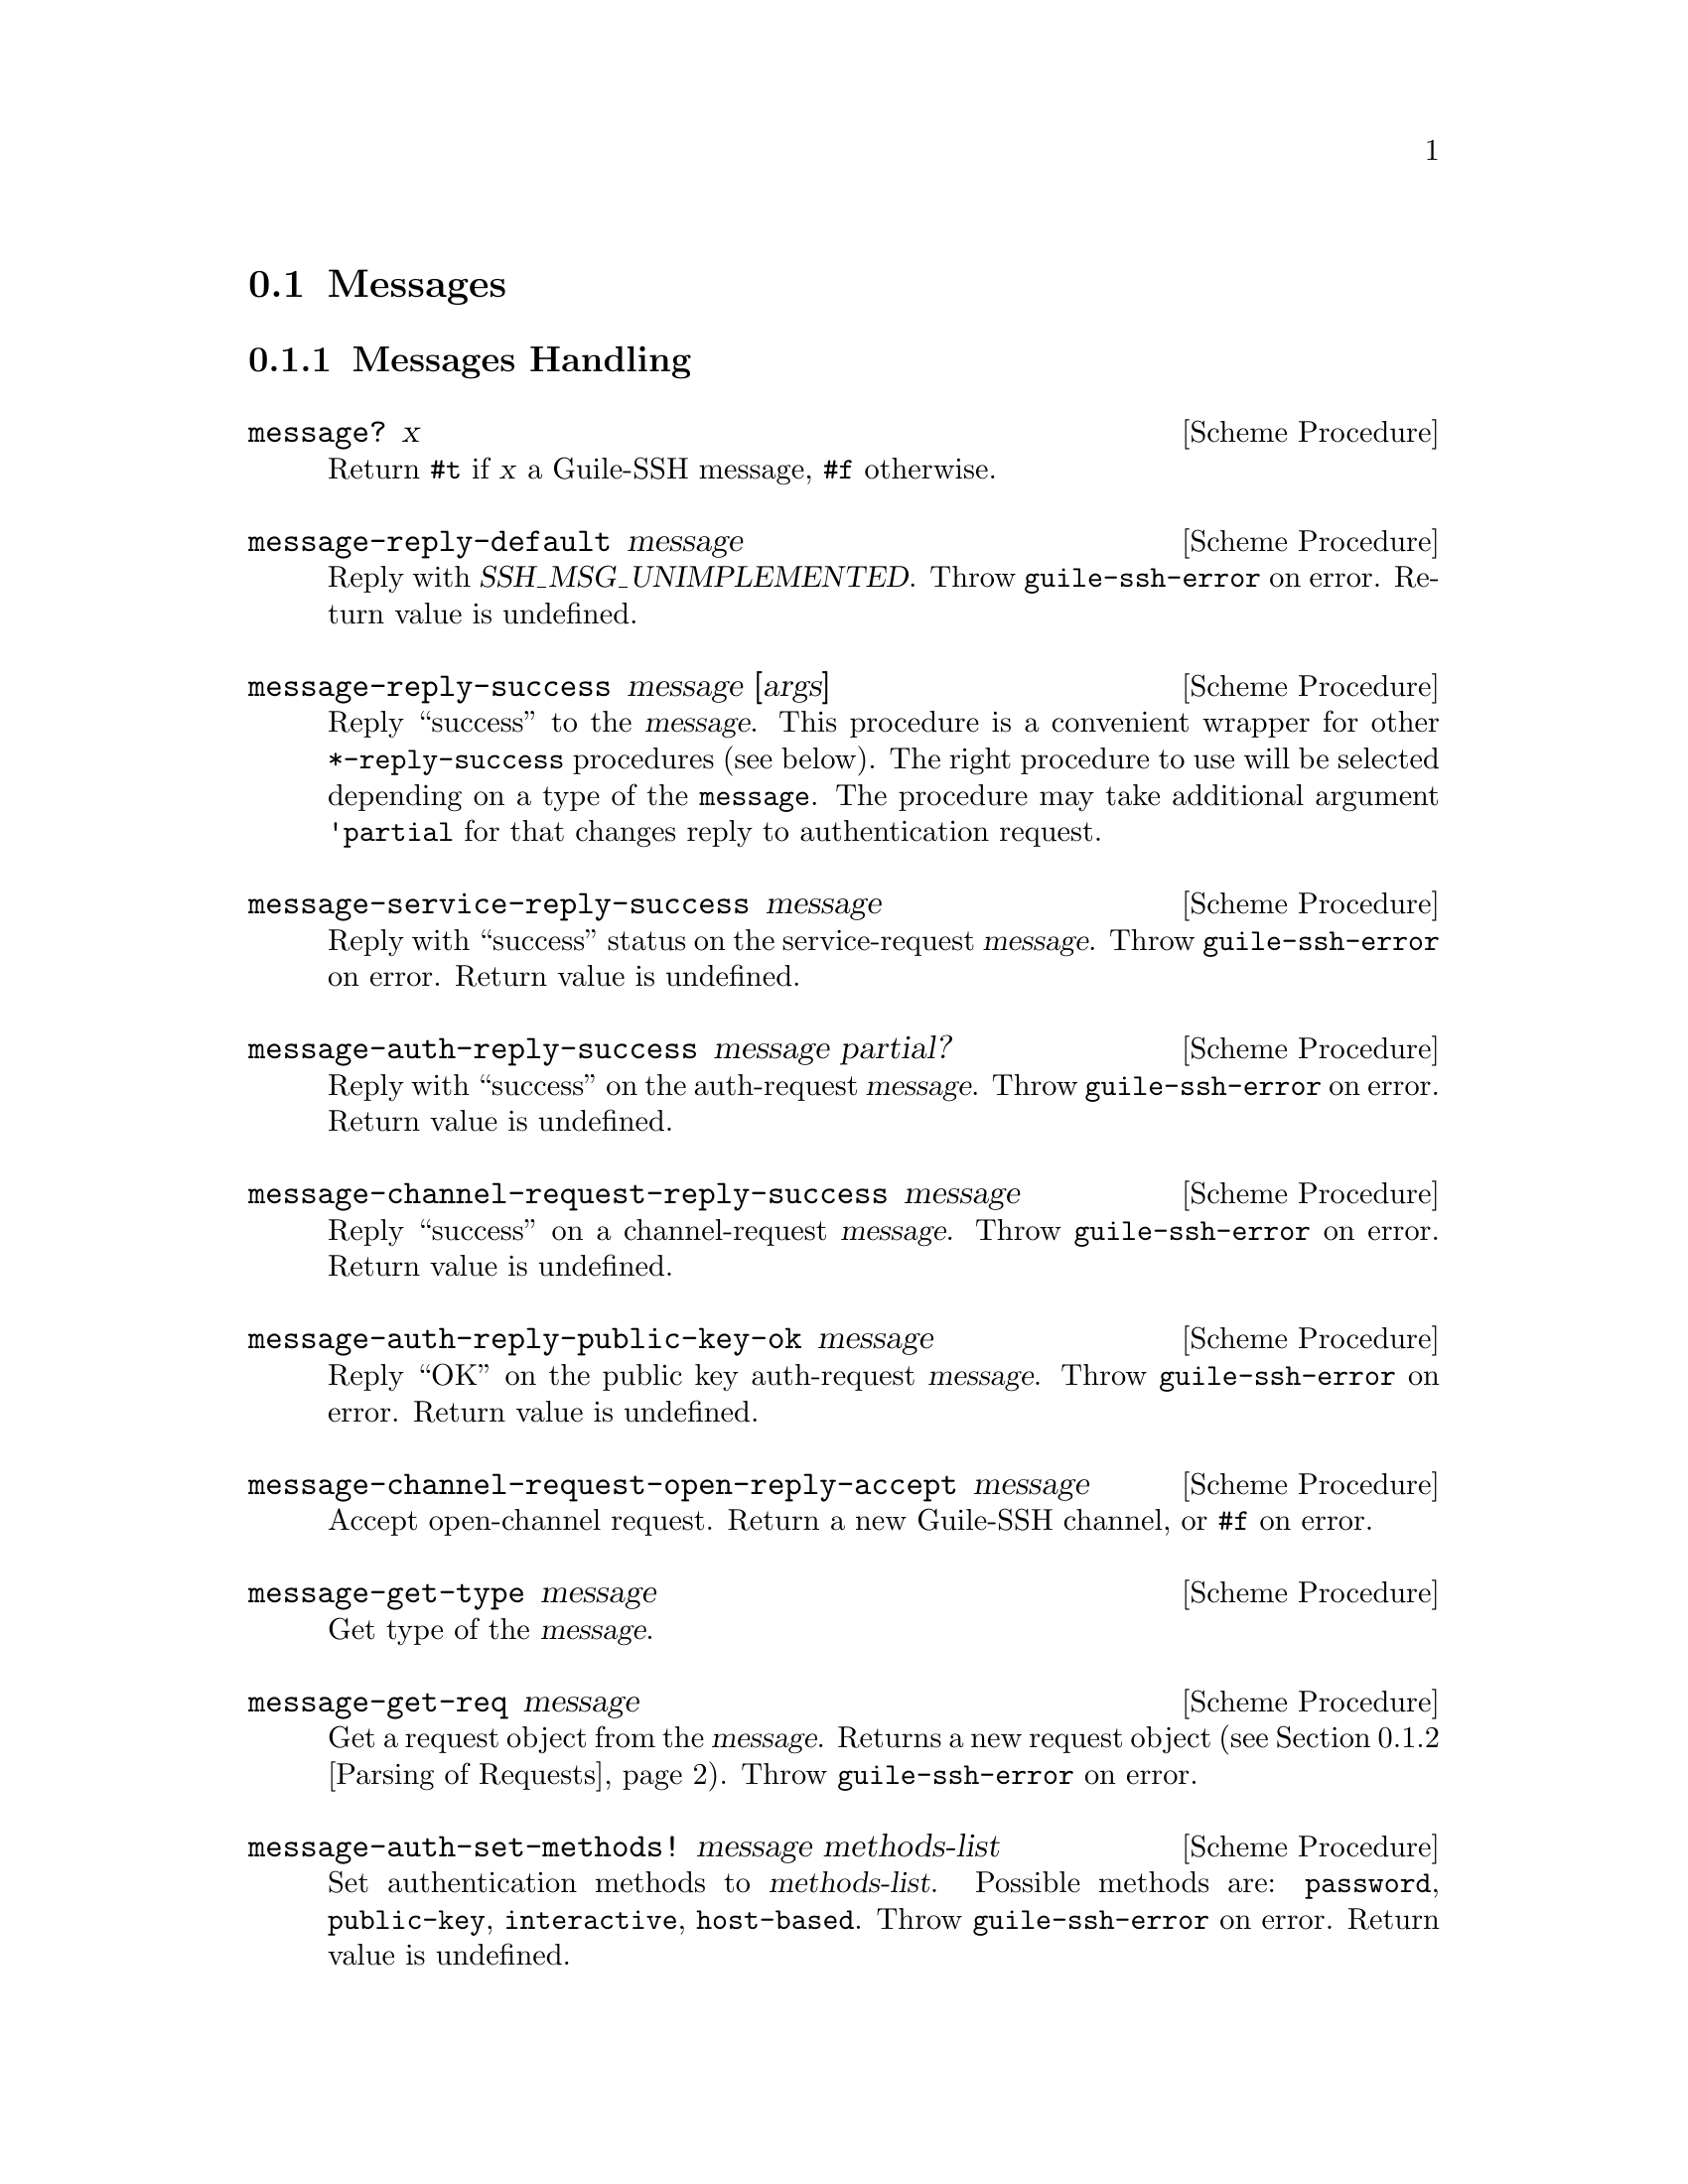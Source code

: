 @c -*-texinfo-*-
@c This file is part of Guile-SSH Reference Manual.
@c Copyright (C) 2014 Artyom V. Poptsov
@c See the file guile-ssh.texi for copying conditions.

@node Messages
@section Messages

@cindex talking to a SSH client
@tindex message

@menu
* Message Handling::
* Parsing of Requests::
@end menu

@node Message Handling
@subsection Messages Handling

@deffn {Scheme Procedure} message? x
Return @code{#t} if @var{x} a Guile-SSH message, @code{#f} otherwise.
@end deffn

@deffn {Scheme Procedure} message-reply-default message
Reply with @var{SSH_MSG_UNIMPLEMENTED}.  Throw @code{guile-ssh-error}
on error.  Return value is undefined.
@end deffn

@deffn {Scheme Procedure} message-reply-success message [args]
Reply ``success'' to the @var{message}.  This procedure is a
convenient wrapper for other @code{*-reply-success} procedures (see
below).  The right procedure to use will be selected depending on a
type of the @code{message}.  The procedure may take additional
argument @code{'partial} for that changes reply to authentication
request.
@end deffn

@deffn {Scheme Procedure} message-service-reply-success message
Reply with ``success'' status on the service-request @var{message}.
Throw @code{guile-ssh-error} on error.  Return value is undefined.
@end deffn

@deffn {Scheme Procedure} message-auth-reply-success message partial?
Reply with ``success'' on the auth-request @var{message}.  Throw
@code{guile-ssh-error} on error.  Return value is undefined.
@end deffn

@deffn {Scheme Procedure} message-channel-request-reply-success message
Reply ``success'' on a channel-request @var{message}.
Throw @code{guile-ssh-error} on error.  Return value is undefined.
@end deffn

@deffn {Scheme Procedure} message-auth-reply-public-key-ok message
Reply ``OK'' on the public key auth-request @var{message}.  Throw
@code{guile-ssh-error} on error.  Return value is undefined.
@end deffn

@deffn {Scheme Procedure} message-channel-request-open-reply-accept message
Accept open-channel request.  Return a new Guile-SSH channel, or
@code{#f} on error.
@end deffn

@deffn {Scheme Procedure} message-get-type message
Get type of the @var{message}.
@end deffn

@deffn {Scheme Procedure} message-get-req message
Get a request object from the @var{message}.  Returns a new request
object (@pxref{Parsing of Requests}).  Throw @code{guile-ssh-error} on
error.
@end deffn

@deffn {Scheme Procedure} message-auth-set-methods! message methods-list
Set authentication methods to @var{methods-list}.  Possible methods
are: @code{password}, @code{public-key}, @code{interactive},
@code{host-based}.  Throw @code{guile-ssh-error} on error.  Return
value is undefined.
@end deffn

@node Parsing of Requests
@subsection Parsing of Requests

@cindex handling of requests
@tindex request

@deffn {Scheme Procedure} service-req:service request
Get service name from a service @var{request}.
@end deffn

@deffn {Scheme Procedure} channel-open-req:orig request
@deffnx {Scheme Procedure} channel-open-req:orig-port request
@deffnx {Scheme Procedure} channel-open-req:dest request
@deffnx {Scheme Procedure} channel-open-req:dest-port request
Get originator, originator-port, destination and destination-port from
the channel-open @var{request}.
@end deffn

@deffn {Scheme Procedure} auth-req:user request
@deffnx {Scheme Procedure} auth-req:password request
@deffnx {Scheme Procedure} auth-req:pubkey request
@deffnx {Scheme Procedure} auth-req:pubkey-state request
Get user, password, public key and public key state from the auth
@var{request}.
@end deffn

@deffn {Scheme Procedure} pty-req:term request
@deffnx {Scheme Procedure} pty-req:width request
@deffnx {Scheme Procedure} pty-req:height request
@deffnx {Scheme Procedure} pty-req:pxwidth request
@deffnx {Scheme Procedure} pty-req:pxheight request
Get terminal, terminal width, terminal height, terminal pxwidth and
terminal pxheight from the @acronym{PTY} @var{request}.
@end deffn

@deffn {Scheme Procedure} env-req:name request
@deffnx {Scheme Procedure} env-req:value request
Get environment variable name and its value from the environment
@var{request}.
@end deffn

@deffn {Scheme Procedure} exec-req:cmd request
Get a command from the exec @var{request}.
@end deffn

@deffn {Scheme Procedure} global-req:addr request
@deffnx {Scheme Procedure} global-req:port request
Get address and port from the global @var{request}.
@end deffn

@c Local Variables:
@c TeX-master: "guile-ssh.texi"
@c End:
